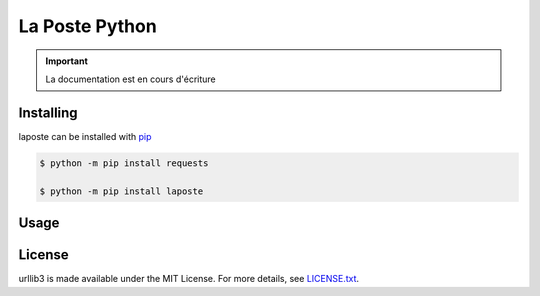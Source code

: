 La Poste Python
=======

.. important::

    La documentation est en cours d'écriture

Installing
----------

laposte can be installed with `pip <https://pip.pypa.io>`_

.. code-block:: bash

  $ python -m pip install requests
  
  $ python -m pip install laposte
  
Usage
-----

License
-------

urllib3 is made available under the MIT License. For more details, see `LICENSE.txt <https://github.com/444ldx/LaPostePython/blob/main/LICENSE>`_.
